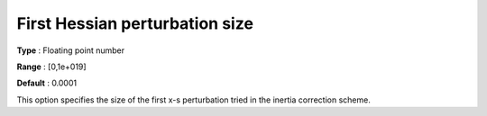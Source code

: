 

.. _IPOPT_Hessian_perturbation_-_First_Hessian_perturbation_size:


First Hessian perturbation size
===============================



**Type** :	Floating point number	

**Range** :	[0,1e+019]	

**Default** :	0.0001	



This option specifies the size of the first x-s perturbation tried in the inertia correction scheme.

